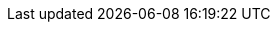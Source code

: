 // Do not edit directly!
// This file was generated by camel-quarkus-maven-plugin:update-extension-doc-page
:cq-artifact-id: camel-quarkus-aws2-sns
:cq-artifact-id-base: aws2-sns
:cq-native-supported: true
:cq-status: Stable
:cq-deprecated: false
:cq-jvm-since: 1.0.0
:cq-native-since: 1.0.0
:cq-camel-part-name: aws2-sns
:cq-camel-part-title: AWS Simple Notification System (SNS)
:cq-camel-part-description: Send messages to an AWS Simple Notification Topic using AWS SDK version 2.x.
:cq-extension-page-title: AWS 2 Simple Notification System (SNS)
